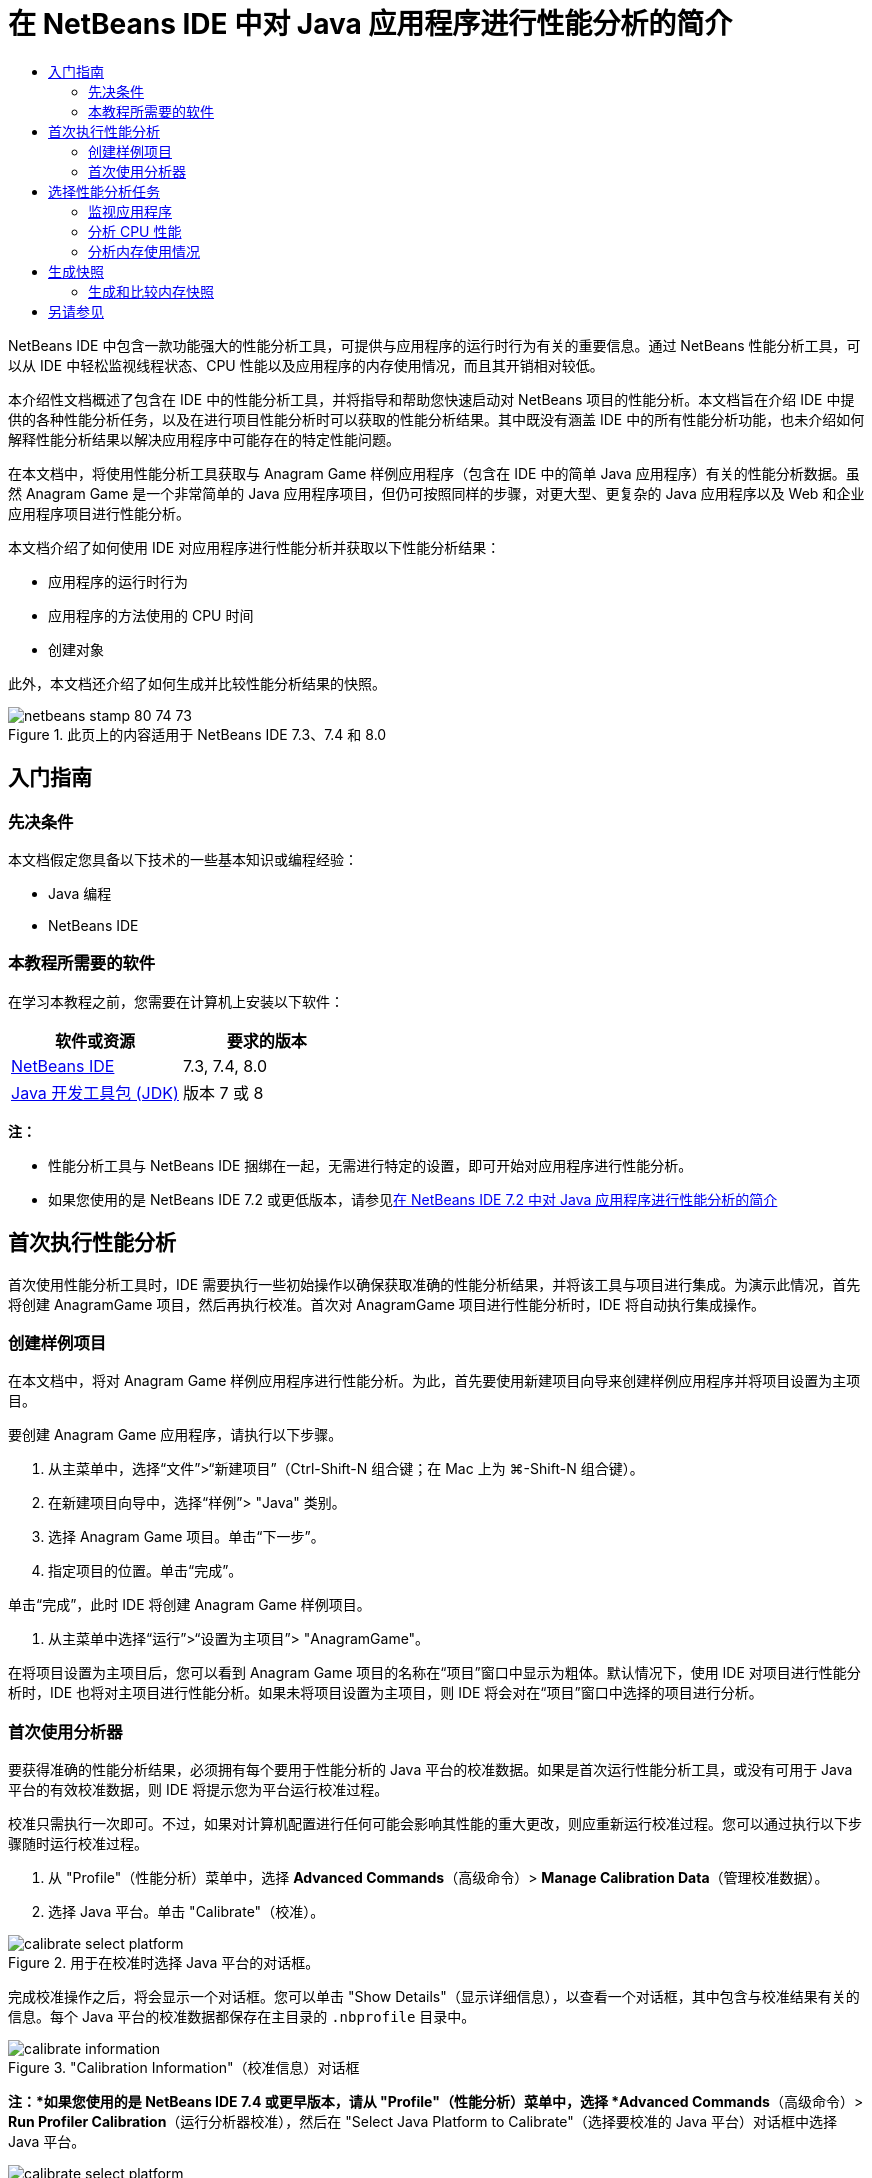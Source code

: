 // 
//     Licensed to the Apache Software Foundation (ASF) under one
//     or more contributor license agreements.  See the NOTICE file
//     distributed with this work for additional information
//     regarding copyright ownership.  The ASF licenses this file
//     to you under the Apache License, Version 2.0 (the
//     "License"); you may not use this file except in compliance
//     with the License.  You may obtain a copy of the License at
// 
//       http://www.apache.org/licenses/LICENSE-2.0
// 
//     Unless required by applicable law or agreed to in writing,
//     software distributed under the License is distributed on an
//     "AS IS" BASIS, WITHOUT WARRANTIES OR CONDITIONS OF ANY
//     KIND, either express or implied.  See the License for the
//     specific language governing permissions and limitations
//     under the License.
//

= 在 NetBeans IDE 中对 Java 应用程序进行性能分析的简介
:jbake-type: tutorial
:jbake-tags: tutorials 
:markup-in-source: verbatim,quotes,macros
:jbake-status: published
:icons: font
:syntax: true
:source-highlighter: pygments
:toc: left
:toc-title:
:description: 在 NetBeans IDE 中对 Java 应用程序进行性能分析的简介 - Apache NetBeans
:keywords: Apache NetBeans, Tutorials, 在 NetBeans IDE 中对 Java 应用程序进行性能分析的简介

NetBeans IDE 中包含一款功能强大的性能分析工具，可提供与应用程序的运行时行为有关的重要信息。通过 NetBeans 性能分析工具，可以从 IDE 中轻松监视线程状态、CPU 性能以及应用程序的内存使用情况，而且其开销相对较低。

本介绍性文档概述了包含在 IDE 中的性能分析工具，并将指导和帮助您快速启动对 NetBeans 项目的性能分析。本文档旨在介绍 IDE 中提供的各种性能分析任务，以及在进行项目性能分析时可以获取的性能分析结果。其中既没有涵盖 IDE 中的所有性能分析功能，也未介绍如何解释性能分析结果以解决应用程序中可能存在的特定性能问题。

在本文档中，将使用性能分析工具获取与 Anagram Game 样例应用程序（包含在 IDE 中的简单 Java 应用程序）有关的性能分析数据。虽然 Anagram Game 是一个非常简单的 Java 应用程序项目，但仍可按照同样的步骤，对更大型、更复杂的 Java 应用程序以及 Web 和企业应用程序项目进行性能分析。

本文档介绍了如何使用 IDE 对应用程序进行性能分析并获取以下性能分析结果：

* 应用程序的运行时行为
* 应用程序的方法使用的 CPU 时间
* 创建对象

此外，本文档还介绍了如何生成并比较性能分析结果的快照。

image::images/netbeans-stamp-80-74-73.png[title="此页上的内容适用于 NetBeans IDE 7.3、7.4 和 8.0"]




== 入门指南


=== 先决条件

本文档假定您具备以下技术的一些基本知识或编程经验：

* Java 编程
* NetBeans IDE


=== 本教程所需要的软件

在学习本教程之前，您需要在计算机上安装以下软件：

|===
|软件或资源 |要求的版本 

|link:https://netbeans.org/downloads/index.html[+NetBeans IDE+] |7.3, 7.4, 8.0 

|link:http://www.oracle.com/technetwork/java/javase/downloads/index.html[+Java 开发工具包 (JDK)+] |版本 7 或 8 
|===

*注：*

* 性能分析工具与 NetBeans IDE 捆绑在一起，无需进行特定的设置，即可开始对应用程序进行性能分析。
* 如果您使用的是 NetBeans IDE 7.2 或更低版本，请参见link:../../72/java/profiler-intro.html[+在 NetBeans IDE 7.2 中对 Java 应用程序进行性能分析的简介+]


== 首次执行性能分析

首次使用性能分析工具时，IDE 需要执行一些初始操作以确保获取准确的性能分析结果，并将该工具与项目进行集成。为演示此情况，首先将创建 AnagramGame 项目，然后再执行校准。首次对 AnagramGame 项目进行性能分析时，IDE 将自动执行集成操作。


=== 创建样例项目

在本文档中，将对 Anagram Game 样例应用程序进行性能分析。为此，首先要使用新建项目向导来创建样例应用程序并将项目设置为主项目。

要创建 Anagram Game 应用程序，请执行以下步骤。

1. 从主菜单中，选择“文件”>“新建项目”（Ctrl-Shift-N 组合键；在 Mac 上为 ⌘-Shift-N 组合键）。
2. 在新建项目向导中，选择“样例”> "Java" 类别。
3. 选择 Anagram Game 项目。单击“下一步”。
4. 指定项目的位置。单击“完成”。

单击“完成”，此时 IDE 将创建 Anagram Game 样例项目。



. 从主菜单中选择“运行”>“设置为主项目”> "AnagramGame"。

在将项目设置为主项目后，您可以看到 Anagram Game 项目的名称在“项目”窗口中显示为粗体。默认情况下，使用 IDE 对项目进行性能分析时，IDE 也将对主项目进行性能分析。如果未将项目设置为主项目，则 IDE 将会对在“项目”窗口中选择的项目进行分析。


=== 首次使用分析器

要获得准确的性能分析结果，必须拥有每个要用于性能分析的 Java 平台的校准数据。如果是首次运行性能分析工具，或没有可用于 Java 平台的有效校准数据，则 IDE 将提示您为平台运行校准过程。

校准只需执行一次即可。不过，如果对计算机配置进行任何可能会影响其性能的重大更改，则应重新运行校准过程。您可以通过执行以下步骤随时运行校准过程。

1. 从 "Profile"（性能分析）菜单中，选择 *Advanced Commands*（高级命令）> *Manage Calibration Data*（管理校准数据）。
2. 选择 Java 平台。单击 "Calibrate"（校准）。

image::images/calibrate-select-platform.png[title="用于在校准时选择 Java 平台的对话框。"]

完成校准操作之后，将会显示一个对话框。您可以单击 "Show Details"（显示详细信息），以查看一个对话框，其中包含与校准结果有关的信息。每个 Java 平台的校准数据都保存在主目录的  ``.nbprofile``  目录中。

image::images/calibrate-information.png[title="&quot;Calibration Information&quot;（校准信息）对话框"]

*注：*如果您使用的是 NetBeans IDE 7.4 或更早版本，请从 "Profile"（性能分析）菜单中，选择 *Advanced Commands*（高级命令）> *Run Profiler Calibration*（运行分析器校准），然后在 "Select Java Platform to Calibrate"（选择要校准的 Java 平台）对话框中选择 Java 平台。

image::images/calibrate-select-platform.png[title="用于在校准时选择 Java 平台的对话框。"]


== 选择性能分析任务

IDE 提供了各种内部设置，用于优化性能分析，以满足您的需要。例如，可以降低性能分析开销，但代价是生成的信息量会有所减少。不过，要了解各种可用设置的含义和用法，可能需要花些时间。对很多应用程序而言，为性能分析任务指定的默认设置足以应对大多数情况。

对项目进行性能分析时，可以使用“选择性能分析任务”对话框，根据要获取的性能分析信息类型选择所需的任务。下表描述了性能分析任务以及通过运行任务获取的性能分析结果。

|===
|性能分析任务 |结果 

|<<monitor,监视应用程序>> |选择此任务可获取有关目标 JVM 属性的高级信息，其中包括线程活动和内存分配。 

|<<cpu,分析 CPU 性能>> |选择此任务可获取有关应用程序性能的详细数据，其中包括方法的执行时间和调用次数。 

|<<memory,分析内存使用情况>> |选择此任务可获取有关对象分配和垃圾回收的详细数据。 
|===

“选择性能分析任务”对话框是用于运行性能分析任务的主界面。选择任务后，可以修改任务设置，以优化要获取的结果。对于每个性能分析任务，还可以根据任务创建并保存定制性能分析任务。创建定制性能分析任务时，将在“选择性能分析任务”对话框中列出定制任务，以便于您稍后可以轻松找到并运行定制设置。创建定制性能分析任务时，可以修改更高级的性能分析设置，方法是单击“选择性能分析任务”对话框中的*高级设置*。


=== 监视应用程序

选择“监视”任务时，将启动目标应用程序，而不进行任何分析。监视应用程序时，可以获取有关目标 JVM 的几个重要属性的高级信息。监视应用程序产生的开销非常低，因此，应用程序可以在长时间内以这种模式运行。

要监视 Anagram Game 应用程序，请执行以下步骤。

1. 确认将 AnagramGame 项目设置为主项目。
2. 从主菜单中选择 "Profile"（性能分析）> "Profile Main Project"（分析主项目）。

此外，也可以在 "Projects"（项目）窗口中右键单击项目节点，然后选择 "Profile"（性能分析）。



. 在 "Select Profiling Task"（选择性能分析任务）对话框中选择 "Monitor"（监视）。


. 根据需要，选择其他监视选项。单击 "Run"（运行）。

image::images/monitor-task.png[title="选择 &quot;Monitor Application&quot;（监视应用程序）性能分析任务"]

将光标悬停在某一选项上即可查看包含有关该选项详细信息的工具提示。

单击 "Run"（运行）后，IDE 将启动应用程序，此时 "Profiler"（分析器）窗口将在 IDE 的左窗格中打开。"Profiler"（分析器）窗口中包含用于执行以下操作的控件：

* 控制性能分析任务
* 查看当前性能分析任务的状态
* 显示性能分析结果
* 管理性能分析结果快照
* 查看基本遥测统计信息

使用 "Profiler"（分析器）窗口或主菜单中的控件，可以打开相关窗口在其中查看监视数据。使用 "Telemetry Overview"（遥测概览）窗口，可以快速实时地概览监视数据。如果将光标放在图形上，则可以查看与该图形中显示的数据相关的更详细统计信息。在 "Telemetry Overview"（遥测概览）窗口中，可以双击任何图形，以打开该图形更大、更详细的版本。

image::images/profile-intro-telemoverview.png[title="&quot;Telemetry Overview&quot;（遥测概览）窗口"]

如果该概览未自动打开，则可选择 "Window"（窗口）> "Profiling"（性能分析）> "VM Telemetry Overview"（VM 遥测概览），以便在 "Output"（输出）窗口中打开该概览。您可以打开 "VM Telemetry Overview"（VM 遥测概览）窗口，并在任意性能分析会话期间随时查看监视数据。


=== 分析 CPU 性能

选择 "CPU" 任务时，IDE 会对应用程序的方法级 CPU 性能（执行时间）进行分析并实时处理结果。您可以选择通过以下方法来分析性能：定期进行堆栈跟踪，或分析应用程序中的方法。您也可以选择分析所有方法，或只分析部分应用程序代码，甚至可以只分析特定代码片段。

要分析 CPU 性能，可通过选择以下一个选项，选择应用程序的性能分析方式。

* *快速（采样）*。在此模式中，IDE 对应用程序进行采样并定期执行堆栈跟踪。此选项不如分析方法精确，但是开销较低。借助此选项，可以找到可能需要分析的方法。
* *高级（分析）*。在此模式中，将对所分析的应用程序的方法进行分析。IDE 会记录线程进入和退出项目方法的时间，方便您查看在每个方法中花费的时间。在进入某个方法时，线程将生成“方法进入”事件。在退出该方法时，线程将生成相应的“方法退出”事件。系统将记录这两个事件的时间戳。该数据是实时处理的。

您可以选择分析应用程序中的所有方法，也可以通过指定一个或多个*根方法*只分析部分应用程序代码。要指定根方法，可以在源代码中使用弹出式菜单，也可以单击*定制*，打开“编辑性能分析根目录”对话框。

根方法是源代码中可指定为分析根的方法、类或包。当应用程序的某个线程进入和离开分析根时，系统将会收集性能分析数据。在应用程序的某个线程进入根方法之前，系统不会收集任何性能分析数据。指定根方法可以大大减少性能分析开销。对于某些应用程序，指定根方法可能是获取所有详细和/或实际性能数据的唯一方式，因为对整个应用程序进行性能分析时，可能会生成大量的性能分析数据，使应用程序无法使用，甚至可能导致其崩溃。

*注：*快速分析模式不适用于 NetBeans IDE 7.0 及更低版本。您只能通过分析获取性能分析结果，但是，您可以选择分析整个应用程序，也可以通过指定一个或多个根方法，只分析部分应用程序。

您可以进一步优化所分析的代码量，方法是使用过滤器限制所分析的源。

现在，您将使用 IDE 分析 Anagram Game 应用程序的 CPU 性能。此外，您还将选择 "Part of Application"（部分应用程序）选项，然后选择  ``WordLibrary.java``  作为性能分析根。通过选择此类作为性能分析根，可以只对此类中的方法进行分析。

1. 在 "Profiler"（分析器）窗口中单击 "Stop"（停止）按钮，以停止前一个性能分析会话（如果仍在运行）。
2. 从主菜单中选择 "Profile"（性能分析）> "Profile Main Project"（分析主项目）。
3. 在 "Select Profiling Task"（选择性能分析任务）对话框中选择 "CPU"。
4. 选择 *Advanced (Instrumented)*（高级（分析））。

要使用此选项，还需要指定性能分析根方法。



. 单击 *Customize*（定制），打开 "Edit Profiling Roots"（编辑性能分析根目录）对话框。

image::images/select-cpu-task.png[title="选择 CPU 性能分析任务"]


. 在 "Edit Profiling Roots"（编辑性能分析根目录）对话框中，展开 "AnagramGame" 节点，然后选择  ``Sources/com.toy.anagrams.lib/WordLibrary`` 。对项目进行性能分析时，可以指定多个根方法。

image::images/edit-profiling-roots.png[title="用于选择根方法的对话框"]


. 单击 "Advanced"（高级）按钮，以打开 "Edit Profiling Roots (Advanced)"（编辑性能分析根目录（高级））对话框，该对话框提供了更高级的选项，用于添加、编辑和删除根方法。

image::images/edit-profiling-roots-adv.png[title="用于指定根方法的对话框"]

您可以看到  ``WordLibrary``  被列为根方法。单击 "OK"（确定）以关闭 "Edit Profiling Roots (Advanced)"（编辑性能分析根目录（高级））对话框。



. 单击 "OK"（确定），以关闭 "Edit Profiling Roots"（编辑性能分析根目录）对话框。

在选择性能分析根目录后，在 "Select Profiling Task"（选择性能分析任务）对话框中单击 *edit*（编辑）即可修改所选的根方法。



. 选择 *Profile only project classes*（只分析项目类）作为过滤器值。

使用此过滤器可以限制所分析的类。您可以从 IDE 的预定义性能分析过滤器中选择，也可以创建自己的定制过滤器。单击 *Show filter value*（显示过滤器值）即可查看在应用所选过滤器时进行分析的类列表。

image::images/show-filter-value.png[title="&quot;Show Filter Value&quot;（显示过滤器值）对话框"]


. 在 "Select Profiling Task"（选择性能分析任务）对话框中单击 "Run"（运行）以启动性能分析会话。

单击 "Run"（运行）后，IDE 将启动应用程序，并开始性能分析会话。要查看性能分析结果，请在 "Profiler"（分析器）窗口中单击 "Live Results"（实时结果）以打开 "Live Results"（实时结果）窗口。"Live Results"（实时结果）窗口将显示迄今为止收集的性能分析数据。默认情况下，每几秒钟就刷新一次显示的数据。分析 CPU 性能时，"Live Results"（实时结果）窗口会显示与每个方法所花费时间相关的信息，以及与每个方法的调用次数相关的信息。您可以看到，在 Anagram Game 应用程序中，最初只调用选定的根方法。

image::images/cpu-liveresults1.png[title="CPU Live Results（CPU 实时结果）"]

您可以快速导航至包含任何列出方法的源代码，方法是：右键单击方法的名称，然后选择 "Go To Source"（转至源）。单击 "Go To Source"（转至源）后，将在源代码编辑器中打开类。


=== 分析内存使用情况

“分析内存使用情况”任务提供了与目标应用程序中已分配对象有关的数据，如已分配对象的数量、类型和位置。

要分析内存性能，可以选择下列一个选项，以选择要获取的数据量。

* *快速。*选择此选项后，分析器会对应用程序进行抽样，以便提供仅限于活动对象的数据。此选项仅跟踪活动对象，而不会跟踪分析时的分配。如果选择此选项，则无法记录堆栈跟踪或使用性能分析点。此选项导致的开销比“高级”选项要低得多。
* *高级。*选择此选项后，您可以获取有关分配的对象的数量、类型和位置的相关信息。对当前由目标 JVM 加载的所有类（以及加载时生成的每个新类）进行分析以生成有关对象分配的信息。如果您希望在分析内存使用情况时使用性能分析点，或者如果您希望记录调用堆栈，则需要选择此选项。此选项导致的性能分析开销比“快速”选项要高得多。

如果选择“高级”选项，则还可以设置以下选项。

* *记录完整对象生命周期。*选择此选项可记录每个对象的所有信息，其中包括存活的年代数。
* *记录分配的堆栈跟踪。*选择此选项可记录完整的调用堆栈。此选项用于在查看内存快照时查看方法调用的反向调用树。
* *使用定义的性能分析点。*选择此选项可启用性能分析点。忽略禁用的性能分析点。取消选择此项后，将忽略项目中的所有性能分析点。

在“选择性能分析任务”窗口中，“开销”计数器将根据所选的性能分析选项粗略地估计性能分析开销的增减量。

在本练习中，将使用 IDE 分析 Anagram Game 应用程序的内存性能。您将选择 *Advanced*（高级）选项和 *Record Stack Trace for Allocations*（记录分配的堆栈跟踪），以使 IDE 记录完整调用堆栈。选择此选项后，在生成内存快照时，您可以查看反向调用树。

1. 在 "Profiler"（分析器）窗口中单击 "Stop"（停止）按钮，以停止前一个性能分析会话（如果仍在运行），并停止 Anagram Game 应用程序。
2. 从主菜单中选择 "Profile"（性能分析）> "Profile Main Project"（分析主项目）。
3. 在 "Select Profiling Task"（选择性能分析任务）对话框中选择 "Memory"（内存）。
4. 选择 *Advanced*（高级）。
5. 选择 *Record Stack Trace for Allocations*（记录分配的堆栈跟踪）。单击 "Run"（运行）以启动性能分析会话。

请注意，选择此选项时，"Overhead"（开销）计数器将大大增加，但应用程序非常小，因此性能影响应该可控。

image::images/profile-java-memory.png[title="选择内存性能分析任务"]

单击 "Run"（运行）后，IDE 将启动应用程序，并开始性能分析会话。要查看性能分析结果，请在 "Profiler"（分析器）窗口中单击 "Live Results"（实时结果）以打开 "Live Results"（实时结果）窗口。"Live Results"（实时结果）窗口将显示与项目中所分配对象的大小和数量相关的信息。

默认情况下，将按 "Live Bytes"（活动字节）数对结果进行排序和显示，但是，您可以单击列标题，以更改结果的显示方式。此外，还可以在列表下方的过滤器框中键入类名，对结果进行过滤。

image::images/profile-java-memresults1.png[title="&quot;Memory Profiling Results&quot;（内存性能分析结果）"]


== 生成快照

性能分析会话正在运行时，可通过生成快照捕获性能分析结果。生成快照时，快照可捕获性能分析数据。不过，快照在以下方面不同于实时性能分析结果：

* 可以在性能分析会话没有运行时检查快照。
* 与实时结果相比，快照包含更详细的性能分析数据记录。
* 可以很方便地比较快照（内存快照）。

无需运行性能分析会话即可打开项目的快照，因此，通过以下方式可以随时打开项目的快照：在“分析器”窗口中，从已保存快照的列表中选择所需快照，然后单击“打开”。


=== 生成和比较内存快照

对于 Anagram Game 应用程序，可以生成结果的快照，以查看类型为  ``String``  的对象的分配堆栈跟踪。然后，可以生成另一个快照，并对二者进行比较。通过比较内存快照，可以查看在生成两个快照的时间间隔内从堆释放或创建的对象。快照必须可以进行比较，这意味着，性能分析类型（例如 "Allocations"（分配）与 "Liveness"（活动））和已跟踪的对象数必须匹配。

在本练习中，将生成快照并将其保存到项目中。然后，将生成第二个快照，并将该快照与已保存的快照进行比较。

1. 确保性能分析会话仍在运行中。
（如果停止了性能分析会话，则重复执行相应步骤以分析内存性能并打开 "Live Results"（实时结果）窗口。）


. 在 "Live Results"（实时结果）窗口中，右键单击  ``java.lang.String``  所在行，然后选择 "Take Snapshot and Show Allocation Stack Traces"（生成快照并显示分配堆栈跟踪）。

使用 "Live Results"（实时结果）窗口中的过滤器可帮助您查找该行。

image::images/profile-java-memstack1.png[title="内存性能分析结果的屏幕快照"]

IDE 将会生成内存快照，并在 "Allocation Stack Traces"（分配堆栈跟踪）标签中打开快照。在 "Allocation Stack Traces"（分配堆栈跟踪）标签中，可以在反向调用树中浏览实例化了选定对象的方法。



. 单击快照工具栏中的 "Save Snapshot to Project"（将快照保存到项目中）按钮（Ctrl-S 组合键；在 Mac 上为 ⌘-S 组合键），将内存快照保存到项目中。将快照保存到项目中时，会在 "Profiler"（分析器）窗口中将该快照添加到 Anagram Game 的已保存快照的列表中。默认情况下，快照实际上保存在项目的  ``nbproject/private/profiler``  目录中。已保存的快照会附加  ``.nps``  后缀。

*注：*您可以将快照保存到文件系统上的任何位置，但只有保存在项目中默认位置的快照才会列在 "Profiler"（分析器）窗口中。此外，还可以单击快照工具栏中的 "Save current view to image"（将当前视图另存为图像）按钮，将快照保存为可以在 IDE 外部查看的图像文件 ( ``.png`` )。



. 生成另一个快照，方法是：单击 "Live Results"（实时结果）工具栏中的 "Take Snapshot of Collected Results"（生成收集结果的快照）按钮（或者，也可以在 "Profiler"（分析器）窗口中单击 "Take Snapshot"（生成快照）按钮）。保存该快照。


. 在某一内存快照的窗口中，单击快照工具栏中的 "Compute Difference"（计算差异）按钮 (image:images/comparesnapshots.png[title="&quot;Compare Snapshot&quot;（比较快照）按钮"])。此外，也可以从主菜单中选择 "Profile"（性能分析）> "Compare Memory Snapshots"（比较内存快照）。


. 在 "Select Snapshot to Compare"（选择要比较的快照）中，从列表中选择其中一个打开的快照。单击 "OK"（确定）。

image::images/profile-java-selectsnap.png[title="&quot;Select Snapshots to Compare&quot;（选择要比较的快照）对话框"]

内存快照处于打开状态时，可以将其与其他可比较的内存快照进行比较。您可以将该快照与当前打开的未保存快照进行比较，也可以将其与保存到项目或系统中其他位置的快照进行比较。

单击 "OK"（确定）后，将会打开 "Liveness Comparison"（活动比较）窗口，其中会显示两个内存快照之间的差异。

image::images/profile-java-compare.png[title="显示两个内存快照的活动比较结果的标签"]

快照比较类似于内存快照，但只显示两个比较快照之间的差异。查看该列中的数字时，可以看到加号 (+) 表示值增加，而减号 (-) 表示该值减小。通过 "Live Bytes"（活动字节）列中的图形栏，可以轻松查看分配的字节的差异。如果该列中单元格的左半部分为绿色，则表示生成第二个快照时为该对象分配的字节数小于生成第一个快照时为其分配的字节数。如果该单元格的右半部分为红色，则表示第二个快照中分配的字节数大于第一个快照中分配的字节数。

*注：*您还可以设置生成快照性能分析点，以便更精确地控制生成快照的时间。有关如何使用性能分析点生成快照的详细信息，请参见link:../../docs/java/profiler-profilingpoints.html[+在 NetBeans IDE 中使用性能分析点+]。

link:/about/contact_form.html?to=3&subject=Feedback:%20Introduction%20to%20Profiling[+发送有关此教程的反馈意见+]



== 另请参见

使用 NetBeans IDE 对应用程序进行性能分析的简介到此结束。本文档介绍了如何使用 IDE 对简单的 NetBeans 项目进行性能分析并查看性能分析结果的基本知识。对大多数项目进行性能分析时，上述步骤可能都适用。如果对企业应用程序和自由格式项目等更复杂的项目进行性能分析，则可能需要执行额外的配置步骤。

有关本文档中未介绍的性能分析设置和功能的更详细信息，请查阅相关文档，后者是该产品附带的，可从“帮助”菜单项获得。

有关相关文档，请参见以下资源：

* link:http://wiki.netbeans.org/wiki/view/NetBeansUserFAQ#section-NetBeansUserFAQ-Profiler[+Netbeans 分析器常见问题解答+]
一个包含在 NetBeans IDE 中对应用程序进行性能分析的常见问题的文档
* link:http://wiki.netbeans.org/wiki/view/FaqProfilerProfileFreeForm[+常见问题解答：对自由格式项目进行性能分析+]
* link:profiler-screencast.html[+截屏视频：性能分析点、进一步浏览图和堆查看器+]
介绍 NetBeans IDE 中的一些性能分析功能的演示。
* link:../../../community/magazine/html/04/profiler.html[+高级性能分析：理论应用实践+]
* link:http://www.javapassion.com/handsonlabs/nbprofilermemory/[+使用 NetBeans 分析器查找内存泄漏+]
link:http://www.javapassion.com/[+JavaPassion 站点+]上的操作实验
* link:http://profiler.netbeans.org/index.html[+profiler.netbeans.org+]
Netbeans 分析器项目站点
* link:http://blogs.oracle.com/nbprofiler[+Netbeans 分析器博客+]
* link:http://profiler.netbeans.org/mailinglists.html[+Netbeans 分析器邮件列表+]

<<top,返回页首>>

